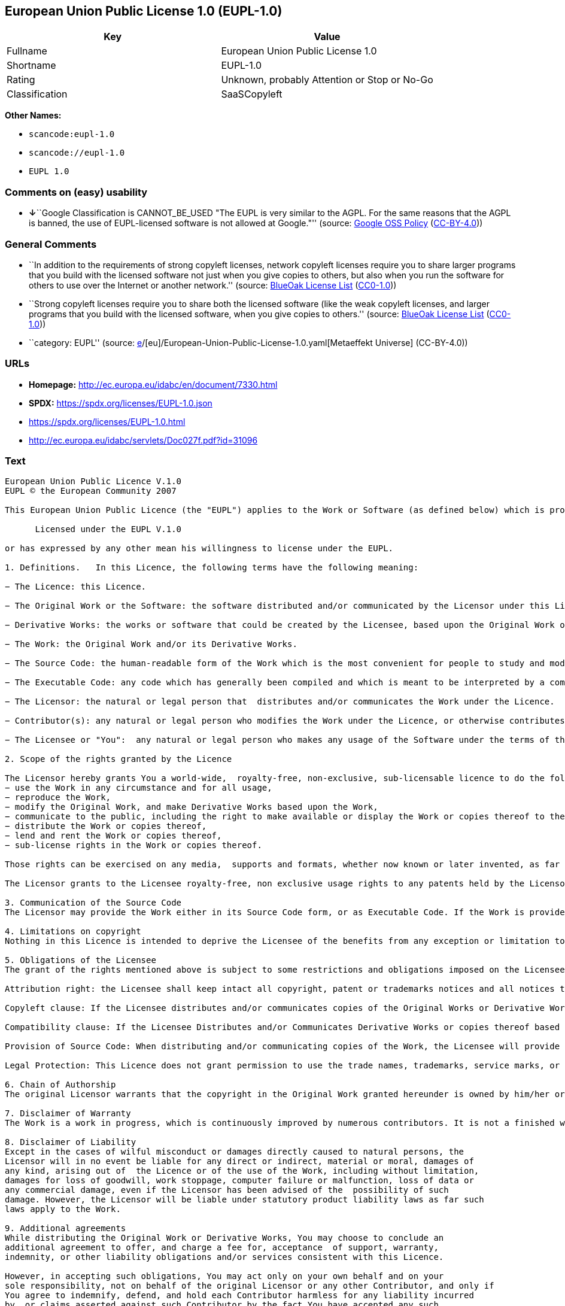 == European Union Public License 1.0 (EUPL-1.0)

[cols=",",options="header",]
|===
|Key |Value
|Fullname |European Union Public License 1.0
|Shortname |EUPL-1.0
|Rating |Unknown, probably Attention or Stop or No-Go
|Classification |SaaSCopyleft
|===

*Other Names:*

* `scancode:eupl-1.0`
* `scancode://eupl-1.0`
* `EUPL 1.0`

=== Comments on (easy) usability

* **↓**``Google Classification is CANNOT_BE_USED "The EUPL is very
similar to the AGPL. For the same reasons that the AGPL is banned, the
use of EUPL-licensed software is not allowed at Google."'' (source:
https://opensource.google.com/docs/thirdparty/licenses/[Google OSS
Policy]
(https://creativecommons.org/licenses/by/4.0/legalcode[CC-BY-4.0]))

=== General Comments

* ``In addition to the requirements of strong copyleft licenses, network
copyleft licenses require you to share larger programs that you build
with the licensed software not just when you give copies to others, but
also when you run the software for others to use over the Internet or
another network.'' (source: https://blueoakcouncil.org/copyleft[BlueOak
License List]
(https://raw.githubusercontent.com/blueoakcouncil/blue-oak-list-npm-package/master/LICENSE[CC0-1.0]))
* ``Strong copyleft licenses require you to share both the licensed
software (like the weak copyleft licenses, and larger programs that you
build with the licensed software, when you give copies to others.''
(source: https://blueoakcouncil.org/copyleft[BlueOak License List]
(https://raw.githubusercontent.com/blueoakcouncil/blue-oak-list-npm-package/master/LICENSE[CC0-1.0]))
* ``category: EUPL'' (source:
https://github.com/org-metaeffekt/metaeffekt-universe/blob/main/src/main/resources/ae-universe/[e]/[eu]/European-Union-Public-License-1.0.yaml[Metaeffekt
Universe] (CC-BY-4.0))

=== URLs

* *Homepage:* http://ec.europa.eu/idabc/en/document/7330.html
* *SPDX:* https://spdx.org/licenses/EUPL-1.0.json
* https://spdx.org/licenses/EUPL-1.0.html
* http://ec.europa.eu/idabc/servlets/Doc027f.pdf?id=31096

=== Text

....
European Union Public Licence V.1.0 
EUPL © the European Community 2007 

This European Union Public Licence (the "EUPL") applies to the Work or Software (as defined below) which is provided under the terms of this Licence. Any use of the Work, other than as authorised under this Licence is prohibited (to the extent such use is covered by a right of the copyright holder of the Work). The Original Work is provided under the terms of this Licence when the Licensor (as defined below) has placed the following notice immediately following the copyright notice for the Original Work: 

      Licensed under the EUPL V.1.0 

or has expressed by any other mean his willingness to license under the EUPL. 

1. Definitions.   In this Licence, the following terms have the following meaning: 

− The Licence: this Licence. 

− The Original Work or the Software: the software distributed and/or communicated by the Licensor under this Licence, available as Source Code and also as Executable Code as the case may be. 

− Derivative Works: the works or software that could be created by the Licensee, based upon the Original Work or modifications thereof. This Licence does not define the extent of modification or dependence on the Original Work required in order to classify a work as a Derivative Work; this extent is determined by copyright law applicable in the country mentioned in Article 15.  

− The Work: the Original Work and/or its Derivative Works. 

− The Source Code: the human-readable form of the Work which is the most convenient for people to study and modify. 

− The Executable Code: any code which has generally been compiled and which is meant to be interpreted by a computer as a program. 

− The Licensor: the natural or legal person that  distributes and/or communicates the Work under the Licence. 

− Contributor(s): any natural or legal person who modifies the Work under the Licence, or otherwise contributes to the creation of a Derivative Work. 

− The Licensee or "You":  any natural or legal person who makes any usage of the Software under the terms of the Licence. − Distribution and/or Communication: any act of selling,  giving, lending, renting, distributing, communicating, transmitting, or otherwise making available, on-line or off-line, copies of the Work at the disposal of any other natural or legal person. 

2. Scope of the rights granted by the Licence

The Licensor hereby grants You a world-wide,  royalty-free, non-exclusive, sub-licensable licence to do the following, for the duration of copyright vested in the Original Work: 
− use the Work in any circumstance and for all usage, 
− reproduce the Work, 
− modify the Original Work, and make Derivative Works based upon the Work, 
− communicate to the public, including the right to make available or display the Work or copies thereof to the public and perform publicly, as the case may be, the Work, 
− distribute the Work or copies thereof, 
− lend and rent the Work or copies thereof, 
− sub-license rights in the Work or copies thereof. 

Those rights can be exercised on any media,  supports and formats, whether now known or later invented, as far as the applicable law permits so. In the countries where moral rights apply, the Licensor waives his right to exercise his moral right to the extent allowed by law in order to make effective the licence of the economic rights here above listed. 

The Licensor grants to the Licensee royalty-free, non exclusive usage rights to any patents held by the Licensor, to the extent necessary to make use of the rights granted on the Work under this Licence. 

3. Communication of the Source Code
The Licensor may provide the Work either in its Source Code form, or as Executable Code. If the Work is provided as Executable Code,  the Licensor provides in addition a machine readable copy of the Source Code of the Work along with each copy of the Work that the Licensor distributes or indicates, in a notice following the copyright notice attached to the Work, a repository where the Source Code is easily and freely accessible for as long as the Licensor continues to distribute and/or communicate the Work. 

4. Limitations on copyright
Nothing in this Licence is intended to deprive the Licensee of the benefits from any exception or limitation to the exclusive rights of the rights owners in the Original Work or Software, of the exhaustion of those rights or of other applicable limitations thereto. 

5. Obligations of the Licensee
The grant of the rights mentioned above is subject to some restrictions and obligations imposed on the Licensee. Those obligations are the following: 

Attribution right: the Licensee shall keep intact all copyright, patent or trademarks notices and all notices that refer to the Licence and to the disclaimer of warranties. The Licensee must include a copy of such notices and a copy of the Licence with every copy of the Work he/she distributes and/or communicates. The Licensee must cause any Derivative Work to carry prominent notices stating that the Work has been modified and the date of modification. 

Copyleft clause: If the Licensee distributes and/or communicates copies of the Original Works or Derivative Works based upon the Original Work, this Distribution and/or Communication will be done under the terms of this Licence. The Licensee (becoming Licensor) cannot offer or impose any additional terms or  conditions on the Work or Derivative Work that alter or restrict the terms of the Licence. 

Compatibility clause: If the Licensee Distributes and/or Communicates Derivative Works or copies thereof based upon both the Original Work and another work licensed under a Compatible Licence, this Distribution and/or Communication can be done under the terms of this Compatible Licence. For the sake of this clause, "Compatible Licence" refers to the licences listed in the appendix attached to  this Licence. Should the  Licensee’s obligations under the Compatible Licence conflict with his/her  obligations under this Licence, the obligations of the Compatible Licence shall prevail.  

Provision of Source Code: When distributing and/or communicating copies of the Work, the Licensee will provide a machine-readable copy of the Source Code or  indicate a repository where this Source will be easily and freely available for as long as the Licensee continues to distribute and/or communicate the Work. 

Legal Protection: This Licence does not grant permission to use the trade names, trademarks, service marks, or names of the Licensor, except as required for reasonable and customary use in describing the origin of the Work and reproducing the content of the copyright notice. 

6. Chain of Authorship
The original Licensor warrants that the copyright in the Original Work granted hereunder is owned by him/her or licensed to him/her and that he/she has the power and authority to grant the Licence. Each Contributor warrants that the copyright in the modifications he/she brings to the Work are owned by him/her or licensed to him/her and that he/she has the power and authority to grant the Licence. Each time You, as a Licensee,  receive the Work, the original Licensor and subsequent Contributors grant You a licence to their contributions to the Work, under the terms of this Licence. 

7. Disclaimer of Warranty
The Work is a work in progress, which is continuously improved by numerous contributors. It is not a finished work and may therefore contain defects or "bugs" inherent to this type of software development. For the above reason, the Work is provided under the Licence on an "as is" basis and without warranties of any kind concerning the Work,  including without limitation merchantability, fitness for a particular purpose, absence of defects or errors, accuracy, non-infringement of intellectual property rights other than copyright as stated in Article 6 of this Licence. This disclaimer of warranty is an essential part of the Licence and a condition for the grant of any rights to the Work. 

8. Disclaimer of Liability
Except in the cases of wilful misconduct or damages directly caused to natural persons, the 
Licensor will in no event be liable for any direct or indirect, material or moral, damages of 
any kind, arising out of  the Licence or of the use of the Work, including without limitation, 
damages for loss of goodwill, work stoppage, computer failure or malfunction, loss of data or 
any commercial damage, even if the Licensor has been advised of the  possibility of such 
damage. However, the Licensor will be liable under statutory product liability laws as far such 
laws apply to the Work. 

9. Additional agreements
While distributing the Original Work or Derivative Works, You may choose to conclude an 
additional agreement to offer, and charge a fee for, acceptance  of support, warranty, 
indemnity, or other liability obligations and/or services consistent with this Licence. 

However, in accepting such obligations, You may act only on your own behalf and on your 
sole responsibility, not on behalf of the original Licensor or any other Contributor, and only if 
You agree to indemnify, defend, and hold each Contributor harmless for any liability incurred 
by, or claims asserted against such Contributor by the fact You have accepted any such 
warranty or additional liability. 

10. Acceptance of the Licence
The provisions of this Licence can be accepted by clicking on an icon "I agree" placed under 
the bottom of a window displaying the text of this Licence or by affirming consent in any 
other similar way, in accordance with the rules of applicable law. Clicking on that icon 
indicates your clear and irrevocable acceptance of this Licence and  all of its terms and conditions.  

Similarly, you irrevocably accept this Licence and all of its terms and conditions by 
exercising any rights granted to You by Article 2 of this Licence, such as the use of the Work, 
the creation by You of a Derivative Work or the Distribution and/or Communication by You 
of the Work or copies thereof.  

11. Information to the public
In case of any Distribution and/or Communication of the Work by means of electronic 
communication by You (for example, by offering to download the Work from a remote 
location) the distribution channel or media (for example, a website) must at least provide to 
the public the information requested by the applicable law regarding the identification and 
address of the Licensor, the Licence and the way it may be accessible, concluded, stored and 
reproduced by the Licensee. 

12. Termination of the Licence
The Licence and the rights granted hereunder will terminate automatically upon any breach by 
the Licensee of the terms of the Licence. 

Such a termination will not terminate the licences of any person who has received the Work 
from the Licensee under the Licence, provided such persons remain in full compliance with 
the Licence.  

13. Miscellaneous
Without prejudice of Article 9 above, the Licence represents the complete agreement between 
the Parties as to the Work licensed hereunder. 

If any provision of the Licence is invalid or unenforceable under applicable law, this will not 
affect the validity or enforceability of the Licence as a whole. Such provision will be 
construed and/or reformed so as necessary to make it valid and enforceable. 

The European Commission may put into force translations and/or binding new versions of 
this Licence, so far this is required and reasonable. New versions of the Licence will be 
published with a unique version number. The new version of the Licence becomes binding for 
You as soon as You become aware of its publication. 

14. Jurisdiction
Any litigation resulting from the interpretation of this License, arising between the European 
Commission, as a Licensor, and any Licensee, will be subject to the jurisdiction of the Court 
of Justice of the European Communities, as laid down in article 238 of the Treaty establishing 
the European Community. 

Any litigation arising between Parties, other  than the European Commission, and resulting 
from the interpretation of this License, will be subject to the exclusive jurisdiction of the 
competent court where the Licensor resides or conducts its primary business. 

15. Applicable Law
This Licence shall be governed by the law of the European Union country where the Licensor resides or has his registered office. 
This licence shall be governed by the Belgian law if: 
− a litigation arises between the European Commission, as a Licensor, and any Licensee; 
− the Licensor, other than the European Commission, has no residence or registered office inside a European Union country.  

 ===Appendix
"Compatible Licences" according to article 5 EUPL are: 
− General Public License (GPL) v. 2 
− Open Software License (OSL) v. 2.1, v. 3.0 
− Common Public License v. 1.0 
− Eclipse Public License v. 1.0 
− Cecill v. 2.0
....

'''''

=== Raw Data

==== Facts

* LicenseName
* https://blueoakcouncil.org/copyleft[BlueOak License List]
(https://raw.githubusercontent.com/blueoakcouncil/blue-oak-list-npm-package/master/LICENSE[CC0-1.0])
* https://opensource.google.com/docs/thirdparty/licenses/[Google OSS
Policy]
(https://creativecommons.org/licenses/by/4.0/legalcode[CC-BY-4.0])
* https://github.com/HansHammel/license-compatibility-checker/blob/master/lib/licenses.json[HansHammel
license-compatibility-checker]
(https://github.com/HansHammel/license-compatibility-checker/blob/master/LICENSE[MIT])
* https://github.com/org-metaeffekt/metaeffekt-universe/blob/main/src/main/resources/ae-universe/[e]/[eu]/European-Union-Public-License-1.0.yaml[Metaeffekt
Universe] (CC-BY-4.0)
* https://spdx.org/licenses/EUPL-1.0.html[SPDX] (all data [in this
repository] is generated)
* https://github.com/nexB/scancode-toolkit/blob/develop/src/licensedcode/data/licenses/eupl-1.0.yml[Scancode]
(CC0-1.0)

==== Raw JSON

....
{
    "__impliedNames": [
        "EUPL-1.0",
        "European Union Public License 1.0",
        "scancode:eupl-1.0",
        "scancode://eupl-1.0",
        "EUPL 1.0"
    ],
    "__impliedId": "EUPL-1.0",
    "__impliedAmbiguousNames": [
        "European Union Public License",
        "EUPL Version 1.0",
        "EUPL v.1.0",
        "EUPL-1.0",
        "EUPL V.1.0",
        "EUPL, 1.0",
        "European Union Public License V. 1.0",
        "European Union Public License v.1.0",
        "European Union Public License, Version 1.0",
        "European Union Public License (EUPL) version 1.0",
        "European Union Public License v1.0"
    ],
    "__impliedComments": [
        [
            "BlueOak License List",
            [
                "In addition to the requirements of strong copyleft licenses, network copyleft licenses require you to share larger programs that you build with the licensed software not just when you give copies to others, but also when you run the software for others to use over the Internet or another network.",
                "Strong copyleft licenses require you to share both the licensed software (like the weak copyleft licenses, and larger programs that you build with the licensed software, when you give copies to others."
            ]
        ],
        [
            "Metaeffekt Universe",
            [
                "category: EUPL"
            ]
        ]
    ],
    "facts": {
        "LicenseName": {
            "implications": {
                "__impliedNames": [
                    "EUPL-1.0"
                ],
                "__impliedId": "EUPL-1.0"
            },
            "shortname": "EUPL-1.0",
            "otherNames": []
        },
        "SPDX": {
            "isSPDXLicenseDeprecated": false,
            "spdxFullName": "European Union Public License 1.0",
            "spdxDetailsURL": "https://spdx.org/licenses/EUPL-1.0.json",
            "_sourceURL": "https://spdx.org/licenses/EUPL-1.0.html",
            "spdxLicIsOSIApproved": false,
            "spdxSeeAlso": [
                "http://ec.europa.eu/idabc/en/document/7330.html",
                "http://ec.europa.eu/idabc/servlets/Doc027f.pdf?id=31096"
            ],
            "_implications": {
                "__impliedNames": [
                    "EUPL-1.0",
                    "European Union Public License 1.0"
                ],
                "__impliedId": "EUPL-1.0",
                "__isOsiApproved": false,
                "__impliedURLs": [
                    [
                        "SPDX",
                        "https://spdx.org/licenses/EUPL-1.0.json"
                    ],
                    [
                        null,
                        "http://ec.europa.eu/idabc/en/document/7330.html"
                    ],
                    [
                        null,
                        "http://ec.europa.eu/idabc/servlets/Doc027f.pdf?id=31096"
                    ]
                ]
            },
            "spdxLicenseId": "EUPL-1.0"
        },
        "Scancode": {
            "otherUrls": [
                "http://ec.europa.eu/idabc/servlets/Doc027f.pdf?id=31096"
            ],
            "homepageUrl": "http://ec.europa.eu/idabc/en/document/7330.html",
            "shortName": "EUPL 1.0",
            "textUrls": null,
            "text": "European Union Public Licence V.1.0 \nEUPL Â© the European Community 2007 \n\nThis European Union Public Licence (the \"EUPL\") applies to the Work or Software (as defined below) which is provided under the terms of this Licence. Any use of the Work, other than as authorised under this Licence is prohibited (to the extent such use is covered by a right of the copyright holder of the Work). The Original Work is provided under the terms of this Licence when the Licensor (as defined below) has placed the following notice immediately following the copyright notice for the Original Work: \n\n      Licensed under the EUPL V.1.0 \n\nor has expressed by any other mean his willingness to license under the EUPL. \n\n1. Definitions.   In this Licence, the following terms have the following meaning: \n\nâ The Licence: this Licence. \n\nâ The Original Work or the Software: the software distributed and/or communicated by the Licensor under this Licence, available as Source Code and also as Executable Code as the case may be. \n\nâ Derivative Works: the works or software that could be created by the Licensee, based upon the Original Work or modifications thereof. This Licence does not define the extent of modification or dependence on the Original Work required in order to classify a work as a Derivative Work; this extent is determined by copyright law applicable in the country mentioned in Article 15.  \n\nâ The Work: the Original Work and/or its Derivative Works. \n\nâ The Source Code: the human-readable form of the Work which is the most convenient for people to study and modify. \n\nâ The Executable Code: any code which has generally been compiled and which is meant to be interpreted by a computer as a program. \n\nâ The Licensor: the natural or legal person that  distributes and/or communicates the Work under the Licence. \n\nâ Contributor(s): any natural or legal person who modifies the Work under the Licence, or otherwise contributes to the creation of a Derivative Work. \n\nâ The Licensee or \"You\":  any natural or legal person who makes any usage of the Software under the terms of the Licence. â Distribution and/or Communication: any act of selling,  giving, lending, renting, distributing, communicating, transmitting, or otherwise making available, on-line or off-line, copies of the Work at the disposal of any other natural or legal person. \n\n2. Scope of the rights granted by the Licence\n\nThe Licensor hereby grants You a world-wide,  royalty-free, non-exclusive, sub-licensable licence to do the following, for the duration of copyright vested in the Original Work: \nâ use the Work in any circumstance and for all usage, \nâ reproduce the Work, \nâ modify the Original Work, and make Derivative Works based upon the Work, \nâ communicate to the public, including the right to make available or display the Work or copies thereof to the public and perform publicly, as the case may be, the Work, \nâ distribute the Work or copies thereof, \nâ lend and rent the Work or copies thereof, \nâ sub-license rights in the Work or copies thereof. \n\nThose rights can be exercised on any media,  supports and formats, whether now known or later invented, as far as the applicable law permits so. In the countries where moral rights apply, the Licensor waives his right to exercise his moral right to the extent allowed by law in order to make effective the licence of the economic rights here above listed. \n\nThe Licensor grants to the Licensee royalty-free, non exclusive usage rights to any patents held by the Licensor, to the extent necessary to make use of the rights granted on the Work under this Licence. \n\n3. Communication of the Source Code\nThe Licensor may provide the Work either in its Source Code form, or as Executable Code. If the Work is provided as Executable Code,  the Licensor provides in addition a machine readable copy of the Source Code of the Work along with each copy of the Work that the Licensor distributes or indicates, in a notice following the copyright notice attached to the Work, a repository where the Source Code is easily and freely accessible for as long as the Licensor continues to distribute and/or communicate the Work. \n\n4. Limitations on copyright\nNothing in this Licence is intended to deprive the Licensee of the benefits from any exception or limitation to the exclusive rights of the rights owners in the Original Work or Software, of the exhaustion of those rights or of other applicable limitations thereto. \n\n5. Obligations of the Licensee\nThe grant of the rights mentioned above is subject to some restrictions and obligations imposed on the Licensee. Those obligations are the following: \n\nAttribution right: the Licensee shall keep intact all copyright, patent or trademarks notices and all notices that refer to the Licence and to the disclaimer of warranties. The Licensee must include a copy of such notices and a copy of the Licence with every copy of the Work he/she distributes and/or communicates. The Licensee must cause any Derivative Work to carry prominent notices stating that the Work has been modified and the date of modification. \n\nCopyleft clause: If the Licensee distributes and/or communicates copies of the Original Works or Derivative Works based upon the Original Work, this Distribution and/or Communication will be done under the terms of this Licence. The Licensee (becoming Licensor) cannot offer or impose any additional terms or  conditions on the Work or Derivative Work that alter or restrict the terms of the Licence. \n\nCompatibility clause: If the Licensee Distributes and/or Communicates Derivative Works or copies thereof based upon both the Original Work and another work licensed under a Compatible Licence, this Distribution and/or Communication can be done under the terms of this Compatible Licence. For the sake of this clause, \"Compatible Licence\" refers to the licences listed in the appendix attached to  this Licence. Should the  Licenseeâs obligations under the Compatible Licence conflict with his/her  obligations under this Licence, the obligations of the Compatible Licence shall prevail.  \n\nProvision of Source Code: When distributing and/or communicating copies of the Work, the Licensee will provide a machine-readable copy of the Source Code or  indicate a repository where this Source will be easily and freely available for as long as the Licensee continues to distribute and/or communicate the Work. \n\nLegal Protection: This Licence does not grant permission to use the trade names, trademarks, service marks, or names of the Licensor, except as required for reasonable and customary use in describing the origin of the Work and reproducing the content of the copyright notice. \n\n6. Chain of Authorship\nThe original Licensor warrants that the copyright in the Original Work granted hereunder is owned by him/her or licensed to him/her and that he/she has the power and authority to grant the Licence. Each Contributor warrants that the copyright in the modifications he/she brings to the Work are owned by him/her or licensed to him/her and that he/she has the power and authority to grant the Licence. Each time You, as a Licensee,  receive the Work, the original Licensor and subsequent Contributors grant You a licence to their contributions to the Work, under the terms of this Licence. \n\n7. Disclaimer of Warranty\nThe Work is a work in progress, which is continuously improved by numerous contributors. It is not a finished work and may therefore contain defects or \"bugs\" inherent to this type of software development. For the above reason, the Work is provided under the Licence on an \"as is\" basis and without warranties of any kind concerning the Work,  including without limitation merchantability, fitness for a particular purpose, absence of defects or errors, accuracy, non-infringement of intellectual property rights other than copyright as stated in Article 6 of this Licence. This disclaimer of warranty is an essential part of the Licence and a condition for the grant of any rights to the Work. \n\n8. Disclaimer of Liability\nExcept in the cases of wilful misconduct or damages directly caused to natural persons, the \nLicensor will in no event be liable for any direct or indirect, material or moral, damages of \nany kind, arising out of  the Licence or of the use of the Work, including without limitation, \ndamages for loss of goodwill, work stoppage, computer failure or malfunction, loss of data or \nany commercial damage, even if the Licensor has been advised of the  possibility of such \ndamage. However, the Licensor will be liable under statutory product liability laws as far such \nlaws apply to the Work. \n\n9. Additional agreements\nWhile distributing the Original Work or Derivative Works, You may choose to conclude an \nadditional agreement to offer, and charge a fee for, acceptance  of support, warranty, \nindemnity, or other liability obligations and/or services consistent with this Licence. \n\nHowever, in accepting such obligations, You may act only on your own behalf and on your \nsole responsibility, not on behalf of the original Licensor or any other Contributor, and only if \nYou agree to indemnify, defend, and hold each Contributor harmless for any liability incurred \nby, or claims asserted against such Contributor by the fact You have accepted any such \nwarranty or additional liability. \n\n10. Acceptance of the Licence\nThe provisions of this Licence can be accepted by clicking on an icon \"I agree\" placed under \nthe bottom of a window displaying the text of this Licence or by affirming consent in any \nother similar way, in accordance with the rules of applicable law. Clicking on that icon \nindicates your clear and irrevocable acceptance of this Licence and  all of its terms and conditions.  \n\nSimilarly, you irrevocably accept this Licence and all of its terms and conditions by \nexercising any rights granted to You by Article 2 of this Licence, such as the use of the Work, \nthe creation by You of a Derivative Work or the Distribution and/or Communication by You \nof the Work or copies thereof.  \n\n11. Information to the public\nIn case of any Distribution and/or Communication of the Work by means of electronic \ncommunication by You (for example, by offering to download the Work from a remote \nlocation) the distribution channel or media (for example, a website) must at least provide to \nthe public the information requested by the applicable law regarding the identification and \naddress of the Licensor, the Licence and the way it may be accessible, concluded, stored and \nreproduced by the Licensee. \n\n12. Termination of the Licence\nThe Licence and the rights granted hereunder will terminate automatically upon any breach by \nthe Licensee of the terms of the Licence. \n\nSuch a termination will not terminate the licences of any person who has received the Work \nfrom the Licensee under the Licence, provided such persons remain in full compliance with \nthe Licence.  \n\n13. Miscellaneous\nWithout prejudice of Article 9 above, the Licence represents the complete agreement between \nthe Parties as to the Work licensed hereunder. \n\nIf any provision of the Licence is invalid or unenforceable under applicable law, this will not \naffect the validity or enforceability of the Licence as a whole. Such provision will be \nconstrued and/or reformed so as necessary to make it valid and enforceable. \n\nThe European Commission may put into force translations and/or binding new versions of \nthis Licence, so far this is required and reasonable. New versions of the Licence will be \npublished with a unique version number. The new version of the Licence becomes binding for \nYou as soon as You become aware of its publication. \n\n14. Jurisdiction\nAny litigation resulting from the interpretation of this License, arising between the European \nCommission, as a Licensor, and any Licensee, will be subject to the jurisdiction of the Court \nof Justice of the European Communities, as laid down in article 238 of the Treaty establishing \nthe European Community. \n\nAny litigation arising between Parties, other  than the European Commission, and resulting \nfrom the interpretation of this License, will be subject to the exclusive jurisdiction of the \ncompetent court where the Licensor resides or conducts its primary business. \n\n15. Applicable Law\nThis Licence shall be governed by the law of the European Union country where the Licensor resides or has his registered office. \nThis licence shall be governed by the Belgian law if: \nâ a litigation arises between the European Commission, as a Licensor, and any Licensee; \nâ the Licensor, other than the European Commission, has no residence or registered office inside a European Union country.  \n\n ===Appendix\n\"Compatible Licences\" according to article 5 EUPL are: \nâ General Public License (GPL) v. 2 \nâ Open Software License (OSL) v. 2.1, v. 3.0 \nâ Common Public License v. 1.0 \nâ Eclipse Public License v. 1.0 \nâ Cecill v. 2.0",
            "category": "Copyleft",
            "osiUrl": null,
            "owner": "OSOR.eu",
            "_sourceURL": "https://github.com/nexB/scancode-toolkit/blob/develop/src/licensedcode/data/licenses/eupl-1.0.yml",
            "key": "eupl-1.0",
            "name": "European Union Public Licence 1.0",
            "spdxId": "EUPL-1.0",
            "notes": null,
            "_implications": {
                "__impliedNames": [
                    "scancode://eupl-1.0",
                    "EUPL 1.0",
                    "EUPL-1.0"
                ],
                "__impliedId": "EUPL-1.0",
                "__impliedCopyleft": [
                    [
                        "Scancode",
                        "Copyleft"
                    ]
                ],
                "__calculatedCopyleft": "Copyleft",
                "__impliedText": "European Union Public Licence V.1.0 \nEUPL © the European Community 2007 \n\nThis European Union Public Licence (the \"EUPL\") applies to the Work or Software (as defined below) which is provided under the terms of this Licence. Any use of the Work, other than as authorised under this Licence is prohibited (to the extent such use is covered by a right of the copyright holder of the Work). The Original Work is provided under the terms of this Licence when the Licensor (as defined below) has placed the following notice immediately following the copyright notice for the Original Work: \n\n      Licensed under the EUPL V.1.0 \n\nor has expressed by any other mean his willingness to license under the EUPL. \n\n1. Definitions.   In this Licence, the following terms have the following meaning: \n\n− The Licence: this Licence. \n\n− The Original Work or the Software: the software distributed and/or communicated by the Licensor under this Licence, available as Source Code and also as Executable Code as the case may be. \n\n− Derivative Works: the works or software that could be created by the Licensee, based upon the Original Work or modifications thereof. This Licence does not define the extent of modification or dependence on the Original Work required in order to classify a work as a Derivative Work; this extent is determined by copyright law applicable in the country mentioned in Article 15.  \n\n− The Work: the Original Work and/or its Derivative Works. \n\n− The Source Code: the human-readable form of the Work which is the most convenient for people to study and modify. \n\n− The Executable Code: any code which has generally been compiled and which is meant to be interpreted by a computer as a program. \n\n− The Licensor: the natural or legal person that  distributes and/or communicates the Work under the Licence. \n\n− Contributor(s): any natural or legal person who modifies the Work under the Licence, or otherwise contributes to the creation of a Derivative Work. \n\n− The Licensee or \"You\":  any natural or legal person who makes any usage of the Software under the terms of the Licence. − Distribution and/or Communication: any act of selling,  giving, lending, renting, distributing, communicating, transmitting, or otherwise making available, on-line or off-line, copies of the Work at the disposal of any other natural or legal person. \n\n2. Scope of the rights granted by the Licence\n\nThe Licensor hereby grants You a world-wide,  royalty-free, non-exclusive, sub-licensable licence to do the following, for the duration of copyright vested in the Original Work: \n− use the Work in any circumstance and for all usage, \n− reproduce the Work, \n− modify the Original Work, and make Derivative Works based upon the Work, \n− communicate to the public, including the right to make available or display the Work or copies thereof to the public and perform publicly, as the case may be, the Work, \n− distribute the Work or copies thereof, \n− lend and rent the Work or copies thereof, \n− sub-license rights in the Work or copies thereof. \n\nThose rights can be exercised on any media,  supports and formats, whether now known or later invented, as far as the applicable law permits so. In the countries where moral rights apply, the Licensor waives his right to exercise his moral right to the extent allowed by law in order to make effective the licence of the economic rights here above listed. \n\nThe Licensor grants to the Licensee royalty-free, non exclusive usage rights to any patents held by the Licensor, to the extent necessary to make use of the rights granted on the Work under this Licence. \n\n3. Communication of the Source Code\nThe Licensor may provide the Work either in its Source Code form, or as Executable Code. If the Work is provided as Executable Code,  the Licensor provides in addition a machine readable copy of the Source Code of the Work along with each copy of the Work that the Licensor distributes or indicates, in a notice following the copyright notice attached to the Work, a repository where the Source Code is easily and freely accessible for as long as the Licensor continues to distribute and/or communicate the Work. \n\n4. Limitations on copyright\nNothing in this Licence is intended to deprive the Licensee of the benefits from any exception or limitation to the exclusive rights of the rights owners in the Original Work or Software, of the exhaustion of those rights or of other applicable limitations thereto. \n\n5. Obligations of the Licensee\nThe grant of the rights mentioned above is subject to some restrictions and obligations imposed on the Licensee. Those obligations are the following: \n\nAttribution right: the Licensee shall keep intact all copyright, patent or trademarks notices and all notices that refer to the Licence and to the disclaimer of warranties. The Licensee must include a copy of such notices and a copy of the Licence with every copy of the Work he/she distributes and/or communicates. The Licensee must cause any Derivative Work to carry prominent notices stating that the Work has been modified and the date of modification. \n\nCopyleft clause: If the Licensee distributes and/or communicates copies of the Original Works or Derivative Works based upon the Original Work, this Distribution and/or Communication will be done under the terms of this Licence. The Licensee (becoming Licensor) cannot offer or impose any additional terms or  conditions on the Work or Derivative Work that alter or restrict the terms of the Licence. \n\nCompatibility clause: If the Licensee Distributes and/or Communicates Derivative Works or copies thereof based upon both the Original Work and another work licensed under a Compatible Licence, this Distribution and/or Communication can be done under the terms of this Compatible Licence. For the sake of this clause, \"Compatible Licence\" refers to the licences listed in the appendix attached to  this Licence. Should the  Licensee’s obligations under the Compatible Licence conflict with his/her  obligations under this Licence, the obligations of the Compatible Licence shall prevail.  \n\nProvision of Source Code: When distributing and/or communicating copies of the Work, the Licensee will provide a machine-readable copy of the Source Code or  indicate a repository where this Source will be easily and freely available for as long as the Licensee continues to distribute and/or communicate the Work. \n\nLegal Protection: This Licence does not grant permission to use the trade names, trademarks, service marks, or names of the Licensor, except as required for reasonable and customary use in describing the origin of the Work and reproducing the content of the copyright notice. \n\n6. Chain of Authorship\nThe original Licensor warrants that the copyright in the Original Work granted hereunder is owned by him/her or licensed to him/her and that he/she has the power and authority to grant the Licence. Each Contributor warrants that the copyright in the modifications he/she brings to the Work are owned by him/her or licensed to him/her and that he/she has the power and authority to grant the Licence. Each time You, as a Licensee,  receive the Work, the original Licensor and subsequent Contributors grant You a licence to their contributions to the Work, under the terms of this Licence. \n\n7. Disclaimer of Warranty\nThe Work is a work in progress, which is continuously improved by numerous contributors. It is not a finished work and may therefore contain defects or \"bugs\" inherent to this type of software development. For the above reason, the Work is provided under the Licence on an \"as is\" basis and without warranties of any kind concerning the Work,  including without limitation merchantability, fitness for a particular purpose, absence of defects or errors, accuracy, non-infringement of intellectual property rights other than copyright as stated in Article 6 of this Licence. This disclaimer of warranty is an essential part of the Licence and a condition for the grant of any rights to the Work. \n\n8. Disclaimer of Liability\nExcept in the cases of wilful misconduct or damages directly caused to natural persons, the \nLicensor will in no event be liable for any direct or indirect, material or moral, damages of \nany kind, arising out of  the Licence or of the use of the Work, including without limitation, \ndamages for loss of goodwill, work stoppage, computer failure or malfunction, loss of data or \nany commercial damage, even if the Licensor has been advised of the  possibility of such \ndamage. However, the Licensor will be liable under statutory product liability laws as far such \nlaws apply to the Work. \n\n9. Additional agreements\nWhile distributing the Original Work or Derivative Works, You may choose to conclude an \nadditional agreement to offer, and charge a fee for, acceptance  of support, warranty, \nindemnity, or other liability obligations and/or services consistent with this Licence. \n\nHowever, in accepting such obligations, You may act only on your own behalf and on your \nsole responsibility, not on behalf of the original Licensor or any other Contributor, and only if \nYou agree to indemnify, defend, and hold each Contributor harmless for any liability incurred \nby, or claims asserted against such Contributor by the fact You have accepted any such \nwarranty or additional liability. \n\n10. Acceptance of the Licence\nThe provisions of this Licence can be accepted by clicking on an icon \"I agree\" placed under \nthe bottom of a window displaying the text of this Licence or by affirming consent in any \nother similar way, in accordance with the rules of applicable law. Clicking on that icon \nindicates your clear and irrevocable acceptance of this Licence and  all of its terms and conditions.  \n\nSimilarly, you irrevocably accept this Licence and all of its terms and conditions by \nexercising any rights granted to You by Article 2 of this Licence, such as the use of the Work, \nthe creation by You of a Derivative Work or the Distribution and/or Communication by You \nof the Work or copies thereof.  \n\n11. Information to the public\nIn case of any Distribution and/or Communication of the Work by means of electronic \ncommunication by You (for example, by offering to download the Work from a remote \nlocation) the distribution channel or media (for example, a website) must at least provide to \nthe public the information requested by the applicable law regarding the identification and \naddress of the Licensor, the Licence and the way it may be accessible, concluded, stored and \nreproduced by the Licensee. \n\n12. Termination of the Licence\nThe Licence and the rights granted hereunder will terminate automatically upon any breach by \nthe Licensee of the terms of the Licence. \n\nSuch a termination will not terminate the licences of any person who has received the Work \nfrom the Licensee under the Licence, provided such persons remain in full compliance with \nthe Licence.  \n\n13. Miscellaneous\nWithout prejudice of Article 9 above, the Licence represents the complete agreement between \nthe Parties as to the Work licensed hereunder. \n\nIf any provision of the Licence is invalid or unenforceable under applicable law, this will not \naffect the validity or enforceability of the Licence as a whole. Such provision will be \nconstrued and/or reformed so as necessary to make it valid and enforceable. \n\nThe European Commission may put into force translations and/or binding new versions of \nthis Licence, so far this is required and reasonable. New versions of the Licence will be \npublished with a unique version number. The new version of the Licence becomes binding for \nYou as soon as You become aware of its publication. \n\n14. Jurisdiction\nAny litigation resulting from the interpretation of this License, arising between the European \nCommission, as a Licensor, and any Licensee, will be subject to the jurisdiction of the Court \nof Justice of the European Communities, as laid down in article 238 of the Treaty establishing \nthe European Community. \n\nAny litigation arising between Parties, other  than the European Commission, and resulting \nfrom the interpretation of this License, will be subject to the exclusive jurisdiction of the \ncompetent court where the Licensor resides or conducts its primary business. \n\n15. Applicable Law\nThis Licence shall be governed by the law of the European Union country where the Licensor resides or has his registered office. \nThis licence shall be governed by the Belgian law if: \n− a litigation arises between the European Commission, as a Licensor, and any Licensee; \n− the Licensor, other than the European Commission, has no residence or registered office inside a European Union country.  \n\n ===Appendix\n\"Compatible Licences\" according to article 5 EUPL are: \n− General Public License (GPL) v. 2 \n− Open Software License (OSL) v. 2.1, v. 3.0 \n− Common Public License v. 1.0 \n− Eclipse Public License v. 1.0 \n− Cecill v. 2.0",
                "__impliedURLs": [
                    [
                        "Homepage",
                        "http://ec.europa.eu/idabc/en/document/7330.html"
                    ],
                    [
                        null,
                        "http://ec.europa.eu/idabc/servlets/Doc027f.pdf?id=31096"
                    ]
                ]
            }
        },
        "HansHammel license-compatibility-checker": {
            "implications": {
                "__impliedNames": [
                    "EUPL-1.0"
                ],
                "__impliedCopyleft": [
                    [
                        "HansHammel license-compatibility-checker",
                        "StrongCopyleft"
                    ]
                ],
                "__calculatedCopyleft": "StrongCopyleft"
            },
            "licensename": "EUPL-1.0",
            "copyleftkind": "StrongCopyleft"
        },
        "Metaeffekt Universe": {
            "spdxIdentifier": "EUPL-1.0",
            "shortName": null,
            "category": "EUPL",
            "alternativeNames": [
                "EUPL Version 1.0",
                "EUPL v.1.0",
                "EUPL-1.0",
                "EUPL V.1.0",
                "EUPL, 1.0",
                "European Union Public License V. 1.0",
                "European Union Public License v.1.0",
                "European Union Public License, Version 1.0",
                "European Union Public License (EUPL) version 1.0",
                "European Union Public License v1.0"
            ],
            "_sourceURL": "https://github.com/org-metaeffekt/metaeffekt-universe/blob/main/src/main/resources/ae-universe/[e]/[eu]/European-Union-Public-License-1.0.yaml",
            "otherIds": [
                "scancode:eupl-1.0"
            ],
            "canonicalName": "European Union Public License 1.0",
            "_implications": {
                "__impliedNames": [
                    "European Union Public License 1.0",
                    "EUPL-1.0",
                    "scancode:eupl-1.0"
                ],
                "__impliedId": "EUPL-1.0",
                "__impliedAmbiguousNames": [
                    "EUPL Version 1.0",
                    "EUPL v.1.0",
                    "EUPL-1.0",
                    "EUPL V.1.0",
                    "EUPL, 1.0",
                    "European Union Public License V. 1.0",
                    "European Union Public License v.1.0",
                    "European Union Public License, Version 1.0",
                    "European Union Public License (EUPL) version 1.0",
                    "European Union Public License v1.0"
                ],
                "__impliedComments": [
                    [
                        "Metaeffekt Universe",
                        [
                            "category: EUPL"
                        ]
                    ]
                ]
            }
        },
        "BlueOak License List": {
            "url": "https://spdx.org/licenses/EUPL-1.0.html",
            "familyName": "European Union Public License",
            "_sourceURL": "https://blueoakcouncil.org/copyleft",
            "name": "European Union Public License 1.0",
            "id": "EUPL-1.0",
            "_implications": {
                "__impliedNames": [
                    "EUPL-1.0",
                    "European Union Public License 1.0"
                ],
                "__impliedAmbiguousNames": [
                    "European Union Public License"
                ],
                "__impliedComments": [
                    [
                        "BlueOak License List",
                        [
                            "In addition to the requirements of strong copyleft licenses, network copyleft licenses require you to share larger programs that you build with the licensed software not just when you give copies to others, but also when you run the software for others to use over the Internet or another network.",
                            "Strong copyleft licenses require you to share both the licensed software (like the weak copyleft licenses, and larger programs that you build with the licensed software, when you give copies to others."
                        ]
                    ]
                ],
                "__impliedCopyleft": [
                    [
                        "BlueOak License List",
                        "SaaSCopyleft"
                    ]
                ],
                "__calculatedCopyleft": "SaaSCopyleft",
                "__impliedURLs": [
                    [
                        null,
                        "https://spdx.org/licenses/EUPL-1.0.html"
                    ]
                ]
            },
            "CopyleftKind": "SaaSCopyleft"
        },
        "Google OSS Policy": {
            "rating": "CANNOT_BE_USED",
            "_sourceURL": "https://opensource.google.com/docs/thirdparty/licenses/",
            "id": "EUPL-1.0",
            "_implications": {
                "__impliedNames": [
                    "EUPL-1.0"
                ],
                "__impliedJudgement": [
                    [
                        "Google OSS Policy",
                        {
                            "tag": "NegativeJudgement",
                            "contents": "Google Classification is CANNOT_BE_USED \"The EUPL is very similar to the AGPL. For the same reasons that the AGPL is banned, the use of EUPL-licensed software is not allowed at Google.\""
                        }
                    ]
                ]
            },
            "description": "The EUPL is very similar to the AGPL. For the same reasons that the AGPL is banned, the use of EUPL-licensed software is not allowed at Google."
        }
    },
    "__impliedJudgement": [
        [
            "Google OSS Policy",
            {
                "tag": "NegativeJudgement",
                "contents": "Google Classification is CANNOT_BE_USED \"The EUPL is very similar to the AGPL. For the same reasons that the AGPL is banned, the use of EUPL-licensed software is not allowed at Google.\""
            }
        ]
    ],
    "__impliedCopyleft": [
        [
            "BlueOak License List",
            "SaaSCopyleft"
        ],
        [
            "HansHammel license-compatibility-checker",
            "StrongCopyleft"
        ],
        [
            "Scancode",
            "Copyleft"
        ]
    ],
    "__calculatedCopyleft": "SaaSCopyleft",
    "__isOsiApproved": false,
    "__impliedText": "European Union Public Licence V.1.0 \nEUPL © the European Community 2007 \n\nThis European Union Public Licence (the \"EUPL\") applies to the Work or Software (as defined below) which is provided under the terms of this Licence. Any use of the Work, other than as authorised under this Licence is prohibited (to the extent such use is covered by a right of the copyright holder of the Work). The Original Work is provided under the terms of this Licence when the Licensor (as defined below) has placed the following notice immediately following the copyright notice for the Original Work: \n\n      Licensed under the EUPL V.1.0 \n\nor has expressed by any other mean his willingness to license under the EUPL. \n\n1. Definitions.   In this Licence, the following terms have the following meaning: \n\n− The Licence: this Licence. \n\n− The Original Work or the Software: the software distributed and/or communicated by the Licensor under this Licence, available as Source Code and also as Executable Code as the case may be. \n\n− Derivative Works: the works or software that could be created by the Licensee, based upon the Original Work or modifications thereof. This Licence does not define the extent of modification or dependence on the Original Work required in order to classify a work as a Derivative Work; this extent is determined by copyright law applicable in the country mentioned in Article 15.  \n\n− The Work: the Original Work and/or its Derivative Works. \n\n− The Source Code: the human-readable form of the Work which is the most convenient for people to study and modify. \n\n− The Executable Code: any code which has generally been compiled and which is meant to be interpreted by a computer as a program. \n\n− The Licensor: the natural or legal person that  distributes and/or communicates the Work under the Licence. \n\n− Contributor(s): any natural or legal person who modifies the Work under the Licence, or otherwise contributes to the creation of a Derivative Work. \n\n− The Licensee or \"You\":  any natural or legal person who makes any usage of the Software under the terms of the Licence. − Distribution and/or Communication: any act of selling,  giving, lending, renting, distributing, communicating, transmitting, or otherwise making available, on-line or off-line, copies of the Work at the disposal of any other natural or legal person. \n\n2. Scope of the rights granted by the Licence\n\nThe Licensor hereby grants You a world-wide,  royalty-free, non-exclusive, sub-licensable licence to do the following, for the duration of copyright vested in the Original Work: \n− use the Work in any circumstance and for all usage, \n− reproduce the Work, \n− modify the Original Work, and make Derivative Works based upon the Work, \n− communicate to the public, including the right to make available or display the Work or copies thereof to the public and perform publicly, as the case may be, the Work, \n− distribute the Work or copies thereof, \n− lend and rent the Work or copies thereof, \n− sub-license rights in the Work or copies thereof. \n\nThose rights can be exercised on any media,  supports and formats, whether now known or later invented, as far as the applicable law permits so. In the countries where moral rights apply, the Licensor waives his right to exercise his moral right to the extent allowed by law in order to make effective the licence of the economic rights here above listed. \n\nThe Licensor grants to the Licensee royalty-free, non exclusive usage rights to any patents held by the Licensor, to the extent necessary to make use of the rights granted on the Work under this Licence. \n\n3. Communication of the Source Code\nThe Licensor may provide the Work either in its Source Code form, or as Executable Code. If the Work is provided as Executable Code,  the Licensor provides in addition a machine readable copy of the Source Code of the Work along with each copy of the Work that the Licensor distributes or indicates, in a notice following the copyright notice attached to the Work, a repository where the Source Code is easily and freely accessible for as long as the Licensor continues to distribute and/or communicate the Work. \n\n4. Limitations on copyright\nNothing in this Licence is intended to deprive the Licensee of the benefits from any exception or limitation to the exclusive rights of the rights owners in the Original Work or Software, of the exhaustion of those rights or of other applicable limitations thereto. \n\n5. Obligations of the Licensee\nThe grant of the rights mentioned above is subject to some restrictions and obligations imposed on the Licensee. Those obligations are the following: \n\nAttribution right: the Licensee shall keep intact all copyright, patent or trademarks notices and all notices that refer to the Licence and to the disclaimer of warranties. The Licensee must include a copy of such notices and a copy of the Licence with every copy of the Work he/she distributes and/or communicates. The Licensee must cause any Derivative Work to carry prominent notices stating that the Work has been modified and the date of modification. \n\nCopyleft clause: If the Licensee distributes and/or communicates copies of the Original Works or Derivative Works based upon the Original Work, this Distribution and/or Communication will be done under the terms of this Licence. The Licensee (becoming Licensor) cannot offer or impose any additional terms or  conditions on the Work or Derivative Work that alter or restrict the terms of the Licence. \n\nCompatibility clause: If the Licensee Distributes and/or Communicates Derivative Works or copies thereof based upon both the Original Work and another work licensed under a Compatible Licence, this Distribution and/or Communication can be done under the terms of this Compatible Licence. For the sake of this clause, \"Compatible Licence\" refers to the licences listed in the appendix attached to  this Licence. Should the  Licensee’s obligations under the Compatible Licence conflict with his/her  obligations under this Licence, the obligations of the Compatible Licence shall prevail.  \n\nProvision of Source Code: When distributing and/or communicating copies of the Work, the Licensee will provide a machine-readable copy of the Source Code or  indicate a repository where this Source will be easily and freely available for as long as the Licensee continues to distribute and/or communicate the Work. \n\nLegal Protection: This Licence does not grant permission to use the trade names, trademarks, service marks, or names of the Licensor, except as required for reasonable and customary use in describing the origin of the Work and reproducing the content of the copyright notice. \n\n6. Chain of Authorship\nThe original Licensor warrants that the copyright in the Original Work granted hereunder is owned by him/her or licensed to him/her and that he/she has the power and authority to grant the Licence. Each Contributor warrants that the copyright in the modifications he/she brings to the Work are owned by him/her or licensed to him/her and that he/she has the power and authority to grant the Licence. Each time You, as a Licensee,  receive the Work, the original Licensor and subsequent Contributors grant You a licence to their contributions to the Work, under the terms of this Licence. \n\n7. Disclaimer of Warranty\nThe Work is a work in progress, which is continuously improved by numerous contributors. It is not a finished work and may therefore contain defects or \"bugs\" inherent to this type of software development. For the above reason, the Work is provided under the Licence on an \"as is\" basis and without warranties of any kind concerning the Work,  including without limitation merchantability, fitness for a particular purpose, absence of defects or errors, accuracy, non-infringement of intellectual property rights other than copyright as stated in Article 6 of this Licence. This disclaimer of warranty is an essential part of the Licence and a condition for the grant of any rights to the Work. \n\n8. Disclaimer of Liability\nExcept in the cases of wilful misconduct or damages directly caused to natural persons, the \nLicensor will in no event be liable for any direct or indirect, material or moral, damages of \nany kind, arising out of  the Licence or of the use of the Work, including without limitation, \ndamages for loss of goodwill, work stoppage, computer failure or malfunction, loss of data or \nany commercial damage, even if the Licensor has been advised of the  possibility of such \ndamage. However, the Licensor will be liable under statutory product liability laws as far such \nlaws apply to the Work. \n\n9. Additional agreements\nWhile distributing the Original Work or Derivative Works, You may choose to conclude an \nadditional agreement to offer, and charge a fee for, acceptance  of support, warranty, \nindemnity, or other liability obligations and/or services consistent with this Licence. \n\nHowever, in accepting such obligations, You may act only on your own behalf and on your \nsole responsibility, not on behalf of the original Licensor or any other Contributor, and only if \nYou agree to indemnify, defend, and hold each Contributor harmless for any liability incurred \nby, or claims asserted against such Contributor by the fact You have accepted any such \nwarranty or additional liability. \n\n10. Acceptance of the Licence\nThe provisions of this Licence can be accepted by clicking on an icon \"I agree\" placed under \nthe bottom of a window displaying the text of this Licence or by affirming consent in any \nother similar way, in accordance with the rules of applicable law. Clicking on that icon \nindicates your clear and irrevocable acceptance of this Licence and  all of its terms and conditions.  \n\nSimilarly, you irrevocably accept this Licence and all of its terms and conditions by \nexercising any rights granted to You by Article 2 of this Licence, such as the use of the Work, \nthe creation by You of a Derivative Work or the Distribution and/or Communication by You \nof the Work or copies thereof.  \n\n11. Information to the public\nIn case of any Distribution and/or Communication of the Work by means of electronic \ncommunication by You (for example, by offering to download the Work from a remote \nlocation) the distribution channel or media (for example, a website) must at least provide to \nthe public the information requested by the applicable law regarding the identification and \naddress of the Licensor, the Licence and the way it may be accessible, concluded, stored and \nreproduced by the Licensee. \n\n12. Termination of the Licence\nThe Licence and the rights granted hereunder will terminate automatically upon any breach by \nthe Licensee of the terms of the Licence. \n\nSuch a termination will not terminate the licences of any person who has received the Work \nfrom the Licensee under the Licence, provided such persons remain in full compliance with \nthe Licence.  \n\n13. Miscellaneous\nWithout prejudice of Article 9 above, the Licence represents the complete agreement between \nthe Parties as to the Work licensed hereunder. \n\nIf any provision of the Licence is invalid or unenforceable under applicable law, this will not \naffect the validity or enforceability of the Licence as a whole. Such provision will be \nconstrued and/or reformed so as necessary to make it valid and enforceable. \n\nThe European Commission may put into force translations and/or binding new versions of \nthis Licence, so far this is required and reasonable. New versions of the Licence will be \npublished with a unique version number. The new version of the Licence becomes binding for \nYou as soon as You become aware of its publication. \n\n14. Jurisdiction\nAny litigation resulting from the interpretation of this License, arising between the European \nCommission, as a Licensor, and any Licensee, will be subject to the jurisdiction of the Court \nof Justice of the European Communities, as laid down in article 238 of the Treaty establishing \nthe European Community. \n\nAny litigation arising between Parties, other  than the European Commission, and resulting \nfrom the interpretation of this License, will be subject to the exclusive jurisdiction of the \ncompetent court where the Licensor resides or conducts its primary business. \n\n15. Applicable Law\nThis Licence shall be governed by the law of the European Union country where the Licensor resides or has his registered office. \nThis licence shall be governed by the Belgian law if: \n− a litigation arises between the European Commission, as a Licensor, and any Licensee; \n− the Licensor, other than the European Commission, has no residence or registered office inside a European Union country.  \n\n ===Appendix\n\"Compatible Licences\" according to article 5 EUPL are: \n− General Public License (GPL) v. 2 \n− Open Software License (OSL) v. 2.1, v. 3.0 \n− Common Public License v. 1.0 \n− Eclipse Public License v. 1.0 \n− Cecill v. 2.0",
    "__impliedURLs": [
        [
            null,
            "https://spdx.org/licenses/EUPL-1.0.html"
        ],
        [
            "SPDX",
            "https://spdx.org/licenses/EUPL-1.0.json"
        ],
        [
            null,
            "http://ec.europa.eu/idabc/en/document/7330.html"
        ],
        [
            null,
            "http://ec.europa.eu/idabc/servlets/Doc027f.pdf?id=31096"
        ],
        [
            "Homepage",
            "http://ec.europa.eu/idabc/en/document/7330.html"
        ]
    ]
}
....

==== Dot Cluster Graph

../dot/EUPL-1.0.svg
